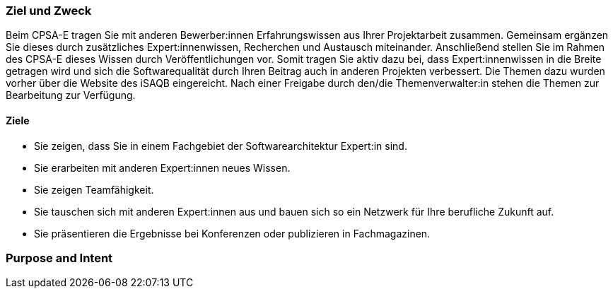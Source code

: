 // tag::DE[]
=== Ziel und Zweck
Beim CPSA-E tragen Sie mit anderen Bewerber:innen Erfahrungswissen aus Ihrer Projektarbeit zusammen.
Gemeinsam ergänzen Sie dieses durch zusätzliches Expert:innenwissen, Recherchen und Austausch miteinander.
Anschließend stellen Sie im Rahmen des CPSA-E dieses Wissen durch Veröffentlichungen vor.
Somit tragen Sie aktiv dazu bei, dass Expert:innenwissen in die Breite getragen wird und sich die Softwarequalität durch Ihren Beitrag auch in anderen Projekten verbessert.
Die Themen dazu wurden vorher über die Website des iSAQB eingereicht.
Nach einer Freigabe durch den/die Themenverwalter:in stehen die Themen zur Bearbeitung zur Verfügung.

==== Ziele
- Sie zeigen, dass Sie in einem Fachgebiet der Softwarearchitektur Expert:in sind.
- Sie erarbeiten mit anderen Expert:innen neues Wissen.
- Sie zeigen Teamfähigkeit.
- Sie tauschen sich mit anderen Expert:innen aus und bauen sich so ein Netzwerk für Ihre
berufliche Zukunft auf.
- Sie präsentieren die Ergebnisse bei Konferenzen oder publizieren in Fachmagazinen.

// end::DE[]

// tag::EN[]
=== Purpose and Intent

// end::EN[]

